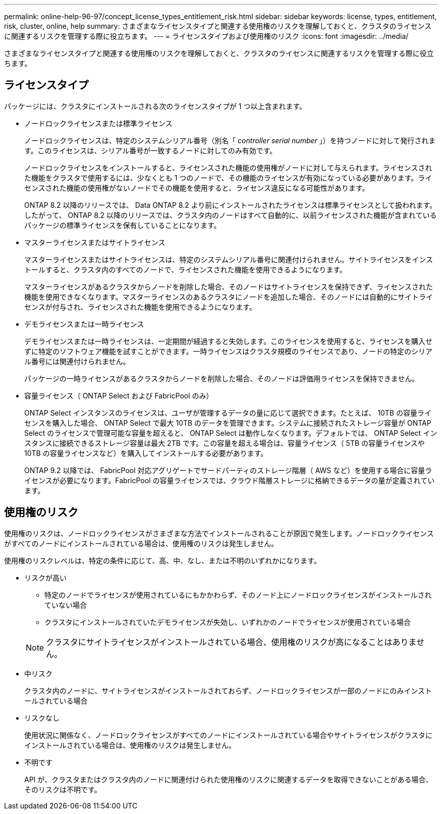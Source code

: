 ---
permalink: online-help-96-97/concept_license_types_entitlement_risk.html 
sidebar: sidebar 
keywords: license, types, entitlement, risk, cluster, online, help 
summary: さまざまなライセンスタイプと関連する使用権のリスクを理解しておくと、クラスタのライセンスに関連するリスクを管理する際に役立ちます。 
---
= ライセンスタイプおよび使用権のリスク
:icons: font
:imagesdir: ../media/


[role="lead"]
さまざまなライセンスタイプと関連する使用権のリスクを理解しておくと、クラスタのライセンスに関連するリスクを管理する際に役立ちます。



== ライセンスタイプ

パッケージには、クラスタにインストールされる次のライセンスタイプが 1 つ以上含まれます。

* ノードロックライセンスまたは標準ライセンス
+
ノードロックライセンスは、特定のシステムシリアル番号（別名「 _controller serial number_ 」）を持つノードに対して発行されます。このライセンスは、シリアル番号が一致するノードに対してのみ有効です。

+
ノードロックライセンスをインストールすると、ライセンスされた機能の使用権がノードに対して与えられます。ライセンスされた機能をクラスタで使用するには、少なくとも 1 つのノードで、その機能のライセンスが有効になっている必要があります。ライセンスされた機能の使用権がないノードでその機能を使用すると、ライセンス違反になる可能性があります。

+
ONTAP 8.2 以降のリリースでは、 Data ONTAP 8.2 より前にインストールされたライセンスは標準ライセンスとして扱われます。したがって、 ONTAP 8.2 以降のリリースでは、クラスタ内のノードはすべて自動的に、以前ライセンスされた機能が含まれているパッケージの標準ライセンスを保有していることになります。

* マスターライセンスまたはサイトライセンス
+
マスターライセンスまたはサイトライセンスは、特定のシステムシリアル番号に関連付けられません。サイトライセンスをインストールすると、クラスタ内のすべてのノードで、ライセンスされた機能を使用できるようになります。

+
マスターライセンスがあるクラスタからノードを削除した場合、そのノードはサイトライセンスを保持できず、ライセンスされた機能を使用できなくなります。マスターライセンスのあるクラスタにノードを追加した場合、そのノードには自動的にサイトライセンスが付与され、ライセンスされた機能を使用できるようになります。

* デモライセンスまたは一時ライセンス
+
デモライセンスまたは一時ライセンスは、一定期間が経過すると失効します。このライセンスを使用すると、ライセンスを購入せずに特定のソフトウェア機能を試すことができます。一時ライセンスはクラスタ規模のライセンスであり、ノードの特定のシリアル番号には関連付けられません。

+
パッケージの一時ライセンスがあるクラスタからノードを削除した場合、そのノードは評価用ライセンスを保持できません。

* 容量ライセンス（ ONTAP Select および FabricPool のみ）
+
ONTAP Select インスタンスのライセンスは、ユーザが管理するデータの量に応じて選択できます。たとえば、 10TB の容量ライセンスを購入した場合、 ONTAP Select で最大 10TB のデータを管理できます。システムに接続されたストレージ容量が ONTAP Select のライセンスで管理可能な容量を超えると、 ONTAP Select は動作しなくなります。デフォルトでは、 ONTAP Select インスタンスに接続できるストレージ容量は最大 2TB です。この容量を超える場合は、容量ライセンス（ 5TB の容量ライセンスや 10TB の容量ライセンスなど）を購入してインストールする必要があります。

+
ONTAP 9.2 以降では、 FabricPool 対応アグリゲートでサードパーティのストレージ階層（ AWS など）を使用する場合に容量ライセンスが必要になります。FabricPool の容量ライセンスでは、クラウド階層ストレージに格納できるデータの量が定義されています。





== 使用権のリスク

使用権のリスクは、ノードロックライセンスがさまざまな方法でインストールされることが原因で発生します。ノードロックライセンスがすべてのノードにインストールされている場合は、使用権のリスクは発生しません。

使用権のリスクレベルは、特定の条件に応じて、高、中、なし、または不明のいずれかになります。

* リスクが高い
+
** 特定のノードでライセンスが使用されているにもかかわらず、そのノード上にノードロックライセンスがインストールされていない場合
** クラスタにインストールされていたデモライセンスが失効し、いずれかのノードでライセンスが使用されている場合


+
[NOTE]
====
クラスタにサイトライセンスがインストールされている場合、使用権のリスクが高になることはありません。

====
* 中リスク
+
クラスタ内のノードに、サイトライセンスがインストールされておらず、ノードロックライセンスが一部のノードにのみインストールされている場合

* リスクなし
+
使用状況に関係なく、ノードロックライセンスがすべてのノードにインストールされている場合やサイトライセンスがクラスタにインストールされている場合は、使用権のリスクは発生しません。

* 不明です
+
API が、クラスタまたはクラスタ内のノードに関連付けられた使用権のリスクに関連するデータを取得できないことがある場合、そのリスクは不明です。


